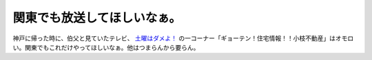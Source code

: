 関東でも放送してほしいなぁ。
============================

神戸に帰った時に、伯父と見ていたテレビ、 `土曜はダメよ！ <http://www.ytv.co.jp/dameyo/index.html>`_ の一コーナー「ギョーテン！住宅情報！！小枝不動産」はオモロい。関東でもこれだけやってほしいなぁ。他はつまらんから要らん。






.. author:: default
.. categories:: nonsense
.. tags::
.. comments::
